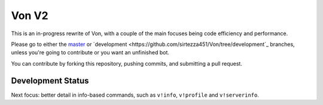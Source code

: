 Von V2
======

.. image:: https://img.shields.io/badge/discord-py-blue.svg
    :target: https://github.com/Rapptz/discord.py/tree/rewrite
    :alt: discord.py rewrite

.. image:: https://img.shields.io/badge/code%20style-black-000000.svg
    :target: https://github.com/ambv/black
    :alt: Code Style: Black

.. image:: https://img.shields.io/badge/PRs-welcome-brightgreen.svg
    :target: https://makeapullrequest.com
    :alt: Feel free to make a pull request!

This is an in-progress rewrite of Von, with a couple of the main focuses
being code efficiency and performance.

Please go to either the `master <https://github.com/sirtezza451/Von>`_ or
`development <https://github.com/sirtezza451/Von/tree/development`_ branches,
unless you're going to contribute or you want an unfinished bot.

You can contribute by forking this repository, pushing commits, and submitting
a pull request.

Development Status
------------------

Next focus: better detail in info-based commands, such as ``v!info``,
``v!profile`` and ``v!serverinfo``.
